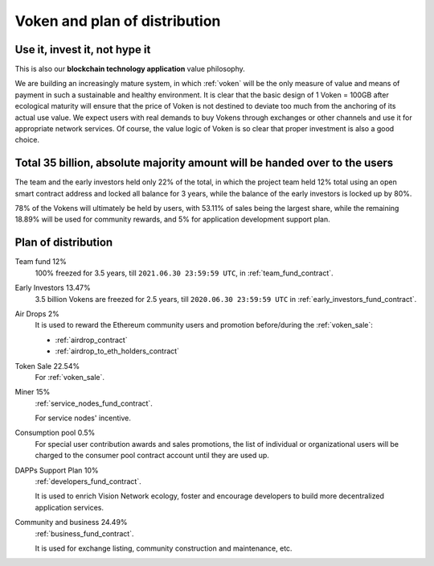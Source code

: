 Voken and plan of distribution
==============================

Use it, invest it, not hype it
------------------------------

This is also our **blockchain technology application** value philosophy.

We are building an increasingly mature system,
in which :ref:`voken` will be the only measure of value and means of payment
in such a sustainable and healthy environment.
It is clear that the basic design of 1 Voken = 100GB
after ecological maturity will ensure that
the price of Voken is not destined to deviate too much
from the anchoring of its actual use value.
We expect users with real demands to buy Vokens through exchanges
or other channels and use it for appropriate network services.
Of course, the value logic of Voken is so clear that proper investment is also a good choice.


Total 35 billion, absolute majority amount will be handed over to the users
---------------------------------------------------------------------------

The team and the early investors held only 22% of the total,
in which the project team held 12% total using an open smart contract address
and locked all balance for 3 years,
while the balance of the early investors is locked up by 80%.

78% of the Vokens will ultimately be held by users,
with 53.11% of sales being the largest share,
while the remaining 18.89% will be used for community rewards,
and 5% for application development support plan.


Plan of distribution
--------------------

Team fund 12%
   100% freezed for 3.5 years, till ``2021.06.30 23:59:59 UTC``,
   in :ref:`team_fund_contract`.


Early Investors 13.47%
   3.5 billion Vokens are freezed for 2.5 years,
   till ``2020.06.30 23:59:59 UTC``
   in :ref:`early_investors_fund_contract`.


Air Drops 2%
   It is used to reward the Ethereum community users
   and promotion before/during the :ref:`voken_sale`:

   - :ref:`airdrop_contract`
   - :ref:`airdrop_to_eth_holders_contract`


Token Sale 22.54%
   For :ref:`voken_sale`.


Miner 15%
   :ref:`service_nodes_fund_contract`.

   For service nodes' incentive.


Consumption pool 0.5%
   For special user contribution awards and sales promotions,
   the list of individual or organizational users will be
   charged to the consumer pool contract account until they are used up.


DAPPs Support Plan 10%
   :ref:`developers_fund_contract`.

   It is used to enrich Vision Network ecology,
   foster and encourage developers
   to build more decentralized application services.


Community and business 24.49%
   :ref:`business_fund_contract`.

   It is used for exchange listing,
   community construction and maintenance, etc.


